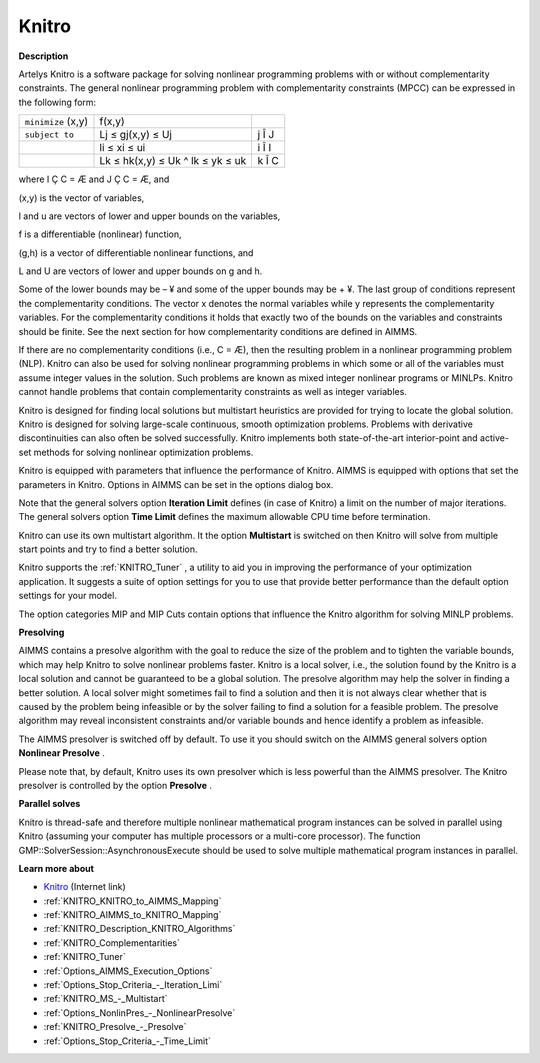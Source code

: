 

Knitro
======

**Description** 

Artelys Knitro is a software package for solving nonlinear programming problems with or without complementarity constraints. The general nonlinear programming problem with complementarity constraints (MPCC) can be expressed in the following form:






.. list-table::

   * - ``minimize`` (x,y)
     - f(x,y)
     - 
   * - ``subject to`` 
     - Lj ≤ gj(x,y) ≤ Uj
     -  j Î J
   * - 
     - li ≤ xi ≤ ui 
     -  i Î I
   * - 
     - Lk ≤ hk(x,y) ≤ Uk ^ lk ≤ yk ≤ uk 
     -  k Î C




where I Ç C = Æ and J Ç C = Æ, and

(x,y) is the vector of variables,

l and u are vectors of lower and upper bounds on the variables,

f is a differentiable (nonlinear) function,

(g,h) is a vector of differentiable nonlinear functions, and

L and U are vectors of lower and upper bounds on g and h.



Some of the lower bounds may be – ¥ and some of the upper bounds may be + ¥. The last group of conditions represent the complementarity conditions. The vector x denotes the normal variables while y represents the complementarity variables. For the complementarity conditions it holds that exactly two of the bounds on the variables and constraints should be finite. See the next section for how complementarity conditions are defined in AIMMS.



If there are no complementarity conditions (i.e., C = Æ), then the resulting problem in a nonlinear programming problem (NLP). Knitro can also be used for solving nonlinear programming problems in which some or all of the variables must assume integer values in the solution. Such problems are known as mixed integer nonlinear programs or MINLPs. Knitro cannot handle problems that contain complementarity constraints as well as integer variables.



Knitro is designed for finding local solutions but multistart heuristics are provided for trying to locate the global solution. Knitro is designed for solving large-scale continuous, smooth optimization problems. Problems with derivative discontinuities can also often be solved successfully. Knitro implements both state-of-the-art interior-point and active-set methods for solving nonlinear optimization problems.



Knitro is equipped with parameters that influence the performance of Knitro. AIMMS is equipped with options that set the parameters in Knitro. Options in AIMMS can be set in the options dialog box.



Note that the general solvers option **Iteration Limit**  defines (in case of Knitro) a limit on the number of major iterations. The general solvers option **Time Limit**  defines the maximum allowable CPU time before termination.



Knitro can use its own multistart algorithm. It the option **Multistart**  is switched on then Knitro will solve from multiple start points and try to find a better solution.



Knitro supports the :ref:`KNITRO_Tuner` , a utility to aid you in improving the performance of your optimization application. It suggests a suite of option settings for you to use that provide better performance than the default option settings for your model.



The option categories MIP and MIP Cuts contain options that influence the Knitro algorithm for solving MINLP problems.





**Presolving** 

AIMMS contains a presolve algorithm with the goal to reduce the size of the problem and to tighten the variable bounds, 
which may help Knitro to solve nonlinear problems faster. 
Knitro is a local solver, i.e., the solution found by the Knitro is a local solution and cannot be guaranteed to be a global solution. 
The presolve algorithm may help the solver in finding a better solution. 
A local solver might sometimes fail to find a solution and then it is not always clear whether that is caused 
by the problem being infeasible or by the solver failing to find a solution for a feasible problem. 
The presolve algorithm may reveal inconsistent constraints and/or variable bounds and hence identify a problem as infeasible.



The AIMMS presolver is switched off by default. To use it you should switch on the AIMMS general solvers option **Nonlinear Presolve** .



Please note that, by default, Knitro uses its own presolver which is less powerful than the AIMMS presolver. 
The Knitro presolver is controlled by the option **Presolve** .



**Parallel solves** 

Knitro is thread-safe and therefore multiple nonlinear mathematical program instances can be solved in parallel using Knitro (assuming your computer has multiple processors or a multi-core processor). 
The function GMP::SolverSession::AsynchronousExecute should be used to solve multiple mathematical program instances in parallel.



**Learn more about** 

*	`Knitro <https://www.artelys.com/solvers/knitro/>`_ (Internet link)
*	:ref:`KNITRO_KNITRO_to_AIMMS_Mapping` 
*	:ref:`KNITRO_AIMMS_to_KNITRO_Mapping`  
*	:ref:`KNITRO_Description_KNITRO_Algorithms` 
*	:ref:`KNITRO_Complementarities` 
*	:ref:`KNITRO_Tuner` 
*	:ref:`Options_AIMMS_Execution_Options`  
*	:ref:`Options_Stop_Criteria_-_Iteration_Limi`  
*	:ref:`KNITRO_MS_-_Multistart`  
*	:ref:`Options_NonlinPres_-_NonlinearPresolve` 
*	:ref:`KNITRO_Presolve_-_Presolve`  
*	:ref:`Options_Stop_Criteria_-_Time_Limit`  
